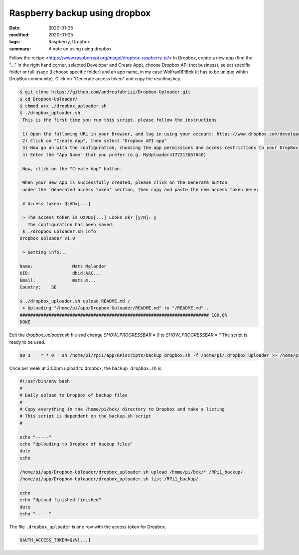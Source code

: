 Raspberry backup using dropbox
******************************

:date: 2020-01-25
:modified: 2020-01-25
:tags: Raspberry, Dropbox
:summary: A note on using using dropbox

Follow the recipe <https://www.raspberrypi.org/magpi/dropbox-raspberry-pi/>
In Dropbox, create a new app (find the "..." in the right hand corner, selected Developer and Create App), choose
Dropbox API (not business), select specific folder or full usage (I choose specific folder) and an app name, in my
case WolfraxRPiBck (it has to be unique wihtin DropBox community). Click on "Generate access token" and copy the
resulting key.

.. code-block:: bash

    $ git clone https://github.com/andreafabrizi/Dropbox-Uploader.git
    $ cd Dropbox-Uploader/
    $ chmod a+x ./dropbox_uploader.sh
    $ ./dropbox_uploader.sh
     This is the first time you run this script, please follow the instructions:

     1) Open the following URL in your Browser, and log in using your account: https://www.dropbox.com/developers/apps
     2) Click on "Create App", then select "Dropbox API app"
     3) Now go on with the configuration, choosing the app permissions and access restrictions to your DropBox folder
     4) Enter the "App Name" that you prefer (e.g. MyUploader4177213067640)

     Now, click on the "Create App" button.

     When your new App is successfully created, please click on the Generate button
     under the 'Generated access token' section, then copy and paste the new access token here:

     # Access token: QzVDx[...]

     > The access token is QzVDx[...] Looks ok? [y/N]: y
       The configuration has been saved.
     $ ./dropbox_uploader.sh info
    Dropbox Uploader v1.0

     > Getting info...

    Name:		Mats Melander
    UID:		dbid:AAC...
    Email:		mats.m...
    Country:	SE

    $ ./dropbox_uploader.sh upload README.md /
     > Uploading "/home/pi/app/Dropbox-Uploader/README.md" to "/README.md"...
    ######################################################################## 100.0%
    DONE

Edit the `dropbox_uploader.sh` file and change `SHOW_PROGRESSBAR = 0` to `SHOW_PROGRESSBAR = 1`
The script is ready to be used.

.. code-block:: bash

    00 3    * * 0   sh /home/pi/rpi1/app/RPiscripts/backup_dropbox.sh -f /home/pi/.dropbox_uploader >> /home/pi/backup_dropbox.log 2>&1

Once per week at 3:00pm upload to dropbox, the ``backup_dropbox.sh`` is

.. code-block:: bash

    #!/usr/bin/env bash
    #
    # Daily upload to Dropbox of backup files
    #
    # Copy everything in the /home/pi/bck/ directory to Dropbox and make a listing
    # This script is dependent on the backup.sh script
    #

    echo "-----"
    echo "Uploading to Dropbox of backup files"
    date
    echo

    /home/pi/app/Dropbox-Uploader/dropbox_uploader.sh upload /home/pi/bck/* /RPi1_backup/
    /home/pi/app/Dropbox-Uploader/dropbox_uploader.sh list /RPi1_backup/

    echo
    echo "Upload finished finished"
    date
    echo "-----"

The file ``.dropbox_uploader`` is one row with the access token for Dropbox.

.. code-block:: bash

    OAUTH_ACCESS_TOKEN=QzV[...]